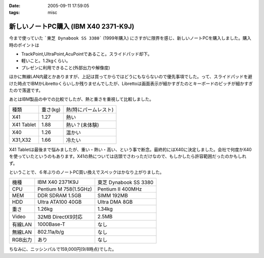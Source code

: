 :date: 2005-09-11 17:59:05
:tags: misc

================================================
新しいノートPC購入 (IBM X40 2371-K9J)
================================================

今まで使っていた ```東芝 Dynabook SS 3380``` (1999年購入) にさすがに限界を感じ、新しいノートPCを購入しました。購入時のポイントは

- TrackPoint,UltraPoint,AcuPointであること。スライドパッド却下。
- 軽いこと。1.2kgくらい。
- プレゼンに利用できること(外部出力や解像度)

ほかに無線LAN内蔵とかありますが、上記は買ってからではどうにもならないので優先事項でした。って、スライドパッドを避けた時点でIBMかLibrettoくらいしか残りませんでしたが、Librettoは画面表示が細かすぎたのとキーボードのピッチが細かすぎたので落選です。




.. :extend type: text/x-rst
.. :extend:

あとはIBM製品の中での比較でしたが、熱と重さを重視して比較しました。

========== ======== =====================
種類       重さ(kg) 熱(特にパームレスト)
---------- -------- ---------------------
X41        1.27     熱い
X41 Tablet 1.88     熱い？(未体験)
X40        1.26     温かい
X31,X32    1.66     冷たい
========== ======== =====================

X41 Tabletは最後まで悩みましたが、重い・熱い・高い、という事で断念。最終的にはX40に決定しました。会社で何度かX40を使っていたというのもあります。X41の熱については店頭でさわっただけなので、もしかしたら許容範囲だったのかもしれず。

ということで、６年ぶりのノートPC買い換えでスペックはかなり上がりました。

======= ===================== ======================
機種    IBM X40 2371K9J       東芝 Dynabook SS 3380 
------- --------------------- ----------------------
CPU     Pentium M 758(1.5GHz) Pentium II 400MHz
MEM     DDR SDRAM 1.5GB       SIMM 192MB
HDD     Ultra ATA100 40GB     Ultra DMA 8GB
重さ    1.26kg                1.34kg
Video   32MB DirectX9対応     2.5MB
有線LAN 1000Base-T            なし
無線LAN 802.11a/b/g           なし
RGB出力 あり                  なし
======= ===================== ======================

ちなみに、ニッシンパルで159,000円(9/8時点)でした。




.. :comments:
.. :comment id: 2005-11-28.5174569099
.. :title: Re: 新しいノートPC購入 (IBM X40 2371-K9J)
.. :author: masaru
.. :date: 2005-09-12 17:05:02
.. :email: 
.. :url: 
.. :body:
.. くるっと回るタイプではないんですね。（見てみたかったです）
.. 
.. 
.. :comments:
.. :comment id: 2005-11-28.5175714403
.. :title: Re: 新しいノートPC購入 (IBM X40 2371-K9J)
.. :author: 清水川
.. :date: 2005-09-12 20:10:06
.. :email: taka@freia.jp
.. :url: 
.. :body:
.. > 見てみたかったです
.. 
.. 自分も見てみたかったです(笑)
.. でも、見て触ってたら機能比較関係なしに買ってたかも...
.. 
.. 
.. 
.. :comments:
.. :comment id: 2005-11-28.5176858481
.. :title: Re: 新しいノートPC購入 (IBM X40 2371-K9J)
.. :author: dfm
.. :date: 2005-09-17 00:23:57
.. :email: 
.. :url: 
.. :body:
.. >DDR SDRAM 1.5GB
.. HDDとして使えるじゃないですか。昔なつかしのRAM-DISKでも作って遊んでみたら?
.. 
.. 
.. 
.. :comments:
.. :comment id: 2005-11-28.5178015136
.. :title: Re: 新しいノートPC購入 (IBM X40 2371-K9J)
.. :author: 清水川
.. :date: 2005-09-17 02:10:19
.. :email: 
.. :url: 
.. :body:
.. 実は前のノートの時にHDDがあまりにも遅かったので、VisualStudioのビルドの中間ファイル生成用にRAM-DISK作ってました。192MBしかないのに‥‥。
.. 
.. 実際、32MBくらいRAM-DISKにして、VisualStudio.NET 2003を動かしてDirectXなゲームのビルドをやってたんだからびっくりですわ‥‥。
